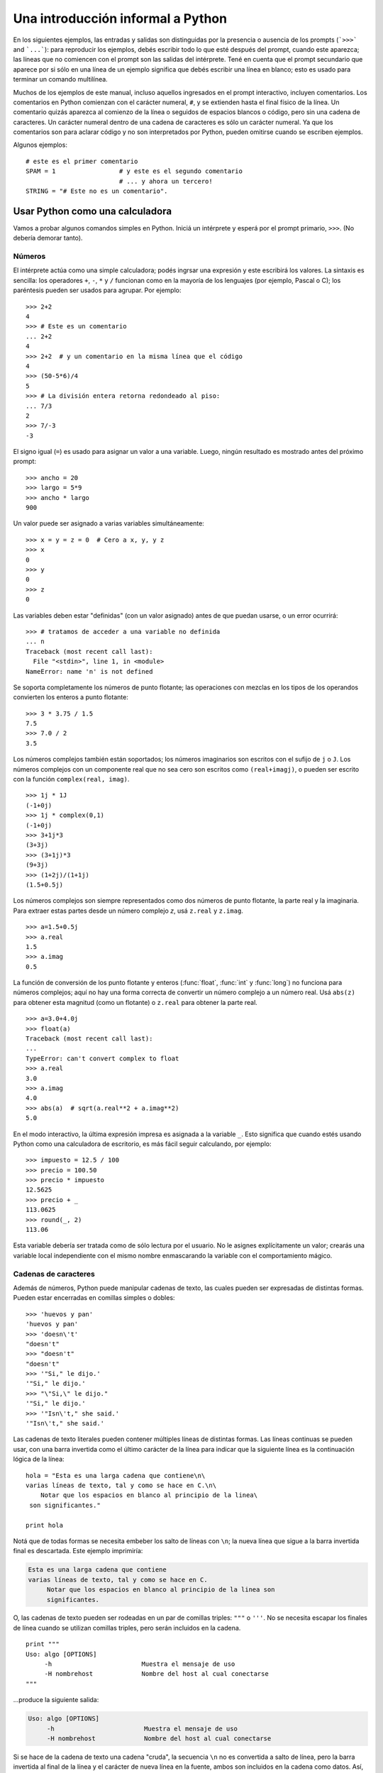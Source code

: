 .. _tut-informal:

**********************************
Una introducción informal a Python
**********************************

En los siguientes ejemplos, las entradas y salidas son distinguidas por la
presencia o ausencia de los prompts (```>>>``` and ```...```): para
reproducir los ejemplos, debés escribir todo lo que esté después del prompt,
cuando este aparezca; las líneas que no comiencen con el prompt son las
salidas del intérprete.  Tené en cuenta que el prompt secundario que
aparece por si sólo en una línea de un ejemplo significa que debés escribir
una línea en blanco; esto es usado para terminar un comando multilínea.

Muchos de los ejemplos de este manual, incluso aquellos ingresados en el prompt
interactivo, incluyen comentarios.  Los comentarios en Python comienzan con
el carácter numeral, ``#``, y se extienden hasta el final físico de la
línea.  Un comentario quizás aparezca al comienzo de la línea o seguidos
de espacios blancos o código, pero sin una cadena de caracteres.  Un carácter
numeral dentro de una cadena de caracteres es sólo un carácter numeral.  Ya que
los comentarios son para aclarar código y no son interpretados por Python,
pueden omitirse cuando se escriben ejemplos.

Algunos ejemplos::

   # este es el primer comentario
   SPAM = 1                 # y este es el segundo comentario
                            # ... y ahora un tercero!
   STRING = "# Este no es un comentario".


.. _tut-calculator:

Usar Python como una calculadora
================================

Vamos a probar algunos comandos simples en Python.  Iniciá un intérprete y
esperá por el prompt primario, ``>>>``. (No debería demorar tanto).

.. _tut-numbers:

Números
-------

El intérprete actúa como una simple calculadora; podés ingrsar una expresión
y este escribirá los valores.  La sintaxis es sencilla: los operadores ``+``,
``-``, ``*`` y ``/`` funcionan como en la mayoría de los lenguajes (por
ejemplo, Pascal o C); los paréntesis pueden ser usados para agrupar. Por
ejemplo::

   >>> 2+2
   4
   >>> # Este es un comentario
   ... 2+2
   4
   >>> 2+2  # y un comentario en la misma línea que el código
   4
   >>> (50-5*6)/4
   5
   >>> # La división entera retorna redondeado al piso:
   ... 7/3
   2
   >>> 7/-3
   -3

El signo igual (``=``) es usado para asignar un valor a una variable.  Luego,
ningún resultado es mostrado antes del próximo prompt::

   >>> ancho = 20
   >>> largo = 5*9
   >>> ancho * largo
   900

Un valor puede ser asignado a varias variables simultáneamente::

   >>> x = y = z = 0  # Cero a x, y, y z
   >>> x
   0
   >>> y
   0
   >>> z
   0

Las variables deben estar "definidas" (con un valor asignado) antes de que
puedan usarse, o un error ocurrirá::

   >>> # tratamos de acceder a una variable no definida
   ... n
   Traceback (most recent call last):
     File "<stdin>", line 1, in <module>
   NameError: name 'n' is not defined

Se soporta completamente los números de punto flotante; las operaciones con
mezclas en los tipos de los operandos convierten los enteros a punto flotante::

   >>> 3 * 3.75 / 1.5
   7.5
   >>> 7.0 / 2
   3.5

Los números complejos también están soportados; los números imaginarios son
escritos con el sufijo de ``j`` o ``J``.  Los números complejos con un
componente real que no sea cero son escritos como ``(real+imagj)``, o pueden
ser escrito con la función ``complex(real, imag)``. ::

   >>> 1j * 1J
   (-1+0j)
   >>> 1j * complex(0,1)
   (-1+0j)
   >>> 3+1j*3
   (3+3j)
   >>> (3+1j)*3
   (9+3j)
   >>> (1+2j)/(1+1j)
   (1.5+0.5j)

Los números complejos son siempre representados como dos números de punto
flotante, la parte real y la imaginaria.  Para extraer estas partes desde un
número complejo *z*, usá ``z.real`` y ``z.imag``. ::

   >>> a=1.5+0.5j
   >>> a.real
   1.5
   >>> a.imag
   0.5

La función de conversión de los punto flotante y enteros (:func:`float`,
:func:`int` y :func:`long`) no funciona para números complejos; aquí no hay
una forma correcta de convertir un número complejo a un número real.  Usá
``abs(z)`` para obtener esta magnitud (como un flotante) o ``z.real`` para
obtener la parte real. ::

   >>> a=3.0+4.0j
   >>> float(a)
   Traceback (most recent call last):
   ...
   TypeError: can't convert complex to float
   >>> a.real
   3.0
   >>> a.imag
   4.0
   >>> abs(a)  # sqrt(a.real**2 + a.imag**2)
   5.0

En el modo interactivo, la última expresión impresa es asignada a la variable
``_``.  Esto significa que cuando estés usando Python como una calculadora de
escritorio, es más fácil seguir calculando, por ejemplo::

   >>> impuesto = 12.5 / 100
   >>> precio = 100.50
   >>> precio * impuesto
   12.5625
   >>> precio + _
   113.0625
   >>> round(_, 2)
   113.06

Esta variable debería ser tratada como de sólo lectura por el usuario.  No le
asignes explícitamente un valor; crearás una variable local independiente con
el mismo nombre enmascarando la variable con el comportamiento mágico.

.. _tut-strings:

Cadenas de caracteres
---------------------

Además de números, Python puede manipular cadenas de texto, las cuales pueden
ser expresadas de distintas formas.  Pueden estar encerradas en comillas
simples o dobles::

   >>> 'huevos y pan'
   'huevos y pan'
   >>> 'doesn\'t'
   "doesn't"
   >>> "doesn't"
   "doesn't"
   >>> '"Si," le dijo.'
   '"Si," le dijo.'
   >>> "\"Si,\" le dijo."
   '"Si," le dijo.'
   >>> '"Isn\'t," she said.'
   '"Isn\'t," she said.'

Las cadenas de texto literales pueden contener múltiples líneas de distintas
formas.  Las líneas continuas se pueden usar, con una barra invertida como el
último carácter de la línea para indicar que la siguiente línea es la
continuación lógica de la línea::

   hola = "Esta es una larga cadena que contiene\n\
   varias líneas de texto, tal y como se hace en C.\n\
       Notar que los espacios en blanco al principio de la linea\
    son significantes."

   print hola

Notá que de todas formas se necesita embeber los salto de líneas con ``\n``;
la nueva línea que sigue a la barra invertida final es descartada.  Este
ejemplo imprimiría:

.. code-block:: text

   Esta es una larga cadena que contiene
   varias líneas de texto, tal y como se hace en C.
        Notar que los espacios en blanco al principio de la linea son
        significantes.

O, las cadenas de texto pueden ser rodeadas en un par de comillas triples:
``"""`` o ``'''``.  No se necesita escapar los finales de línea cuando se
utilizan comillas triples, pero serán incluidos en la cadena. ::

   print """
   Uso: algo [OPTIONS]
        -h                        Muestra el mensaje de uso
        -H nombrehost             Nombre del host al cual conectarse
   """

...produce la siguiente salida:

.. code-block:: text

   Uso: algo [OPTIONS]
        -h                        Muestra el mensaje de uso
        -H nombrehost             Nombre del host al cual conectarse

Si se hace de la cadena de texto una cadena "cruda", la secuencia ``\n`` no
es convertida a salto de línea, pero la barra invertida al final de la línea
y el carácter de nueva línea en la fuente, ambos son incluidos en la cadena
como datos. Así, el ejemplo::

   hola = r"Esta es una larga cadena que contiene\n\
   varias líneas de texto, tal y como se hace en C."

   print hola

...imprimirá::

   Esta es una larga cadena que contiene\n\
   varias líneas de texto, tal y como se hace en C.

El interprete imprime el resultado de operaciones entre cadenas de la misma
forma en que son tecleadas como entrada: dentro de comillas, y con comillas y
otros caracteres raros escapados con barras invertidas, para mostrar
el valor preciso.  La cadena de texto es encerrada con comillas dobles si
contiene una comilla simple y no comillas dobles, sino es encerrada con
comillas simples.  (La declaración :keyword:`print`, descrita luego,
puede ser usado para escribir cadenas sin comillas o escapes).

Las cadenas de texto pueden ser concatenadas (pegadas juntas) con el operador
``+`` y repetidas con ``*``::

   >>> palabra = 'Ayuda' + 'A'
   >>> palabra
   'AyudaA'
   >>> '<' + palabra*5 + '>'
   '<AyudaAAyudaAAyudaAAyudaAAyudaA>'

Dos cadenas de texto juntas son automáticamente concatenadas; la primer línea
del ejemplo anterior podría haber sido escrita ``palabra = 'Ayuda' 'A'``; esto
solo funciona con dos literales, no con expresiones arbitrarias::

   >>> 'cad' 'ena'                   #  <-  Esto es correcto
   'cadena'
   >>> 'cad'.strip() + 'ena'   #  <-  Esto es correcto
   'cadena'
   >>> 'cad'.strip() 'ena'     #  <-  Esto no es correcto
   Traceback (most recent call last):
   ...
   SyntaxError: invalid syntax

Las cadenas de texto se pueden indexar; como en C, el primer carácter de la
cadena tiene el índice 0.  No hay un tipo de dato para los caracteres; un
carácter es simplemente una cadena de longitud uno.  Como en Icon, se pueden
especificar subcadenas con la *notación de rebanadas*: dos índices separados
por dos puntos. ::

   >>> palabra[4]
   'a'
   >>> palabra[0:2]
   'Ay'
   >>> palabra[2:4]
   'ud'

Los índices de las rebanadas tienen valores por defecto útiles; el valor por
defecto para el primer índice es cero, el valor por defecto para el segundo
índice es la longitud de la cadena a rebanar. ::

   >>> palabra[:2]    # Los primeros dos caracteres
   'Ay'
   >>> palabra[2:]    # Todo menos los primeros dos caracteres
   'udaA'

A diferencia de las cadenas de texto en C, en Python no pueden ser
modificadas.  Intentar asignar a una posición de la cadena es un error::

   >>> palabra[0] = 'x'
   Traceback (most recent call last):
   ...
   TypeError: 'str' object does not support item assignment
   >>> palabra[:1] = 'Mas'
   Traceback (most recent call last):
     File "<stdin>", line 1, in ?
   TypeError: 'str' object does not support item assignment

Sin embargo, crear una nueva cadena con contenido combinado es fácil y
eficiente::

   >>> 'x' + palabra[1:]
   'xyudaA'
   >>> 'Mas' + palabra[5]
   'MasA'

Algo útil de las operaciones de rebanada: ``s[:i] + s[i:]`` es ``s``.
::

   >>> palabra[:2] + palabra[2:]
   'AyudaA'
   >>> palabra[:3] + palabra[3:]
   'AyudaA'

Los índices degenerados en las rebanadas son manejados bien: un índice
muy largo es reemplazado por la longitud de la cadena, un límite superior más
chico que el límite menor retorna una cadena vacía. ::

   >>> palabra[1:100]
   'yudaA'
   >>> palabra[10:]
   ''
   >>> palabra[2:1]
   ''

Los índices pueden ser números negativos, para empezar a contar desde la
derecha. Por ejemplo::

   >>> palabra[-1]     # El último caracter
   'A'
   >>> palabra[-2]     # El penúltimo caracter
   'a'
   >>> palabra[-2:]    # Los últimos dos caracteres
   'aA'
   >>> palabra[:-2]    # Todo menos los últimos dos caracteres
   'Ayud'

Pero notá que -0 es en realidad lo mismo que 0, ¡por lo que no cuenta desde
la derecha! ::

   >>> palabra[-0]     # (ya que -0 es igual a 0)
   'A'

Los índices negativos fuera de rango son truncados, pero esto no funciona para
índices de un solo elemento (no rebanada)::

   >>> palabra[-100:]
   'AyudaA'
   >>> palabra[-10]    # error
   Traceback (most recent call last):
     File "<stdin>", line 1, in ?
   IndexError: string index out of range

Una forma de recordar cómo funcionan las rebanadas es pensar en los índices
como puntos *entre* caracteres, con el punto a la izquierda del primer carácter
numerado en 0.  Luego, el punto a la derecha del último carácter de una cadena
de *n* caracteres tienen índice *n*, por ejemplo::

    +---+---+---+---+---+---+
    | A | y | u | d | a | A |
    +---+---+---+---+---+---+
    0   1   2   3   4   5   6
   -6  -5  -4  -3  -2  -1

La primer fila de números da la posición de los índices 0...6 en la cadena;
la segunda fila da los correspondientes índices negativos. La rebanada de *i*
a *j* consiste en todos los caracteres entre los puntos etiquetados *i* y *j*,
respectivamente.

Para índices no negativos, la longitud de la rebanada es la diferencia de los
índices, si ambos entran en los límites. Por ejemplo, la longitud de
``palabra[1:3]`` es 2.

La función incorporada :func:`len` devuelve la longitud de una cadena
de texto::

   >>> s = 'supercalifrastilisticoespialidoso'
   >>> len(s)
   33


.. seealso::

   :ref:`typesseq`
      Las cadenas de texto y la cadenas de texto Unicode descritas en la
      siguiente sección son ejemplos de *tipos secuencias*, y soportan
      las operaciones comunes para esos tipos.

   :ref:`string-methods`
      Tanto las cadenas de texto normales como las cadenas de texto Unicode
      soportan una gran cantidad de métodos para transformaciones básicas y
      búsqueda.

   :ref:`new-string-formatting`
      Aquí se da información sobre formateo de cadenas de texto con
      :meth:`str.format`.

   :ref:`string-formatting`
      Aquí se describe con más detalle las operaciones viejas para formateo
      usadas cuando una cadena de texto o una cadena Unicode están a la
      izquierda del operador ``%``.


.. _tut-unicodestrings:

Cadenas de texto Unicode
------------------------

.. sectionauthor:: Marc-Andre Lemburg <mal@lemburg.com>

Desde la versión 2.0 de Python, se encuentra disponible un nuevo tipo de datos
para que los programadores almacenen texto: el objeto Unicode. Puede ser usado
para almacenar y manipular datos Unicode (ver http://www.unicode.org/) y se
integran bien con los objetos existentes para cadenas de texto, mediante
auto-conversión cuando es necesario.

Unicode tiene la ventaja de tener un número ordinal para cada carácter
usado tanto en textos modernos como antiguos.  Previamente, había sólo
256 ordinales posibles para los caracteres en scripts.  Los textos
eran típicamente asociados a un código que relaciona los ordinales a caracteres
en scripts.  Esto lleva a mucha confusión, especialmente al internacionalizar
software.  Unicode resuelve estos problemas definiendo una sola codificación
para todos los scripts.

Crear cadenas Unicode en Python es tan simple como crear cadenas de texto
normales::

   >>> u'Hola Mundo!'
   u'Hola Mundo!'

La ``'u'`` al frente de la comilla indica que se espera una cadena Unicode. Si
querés incluir caracteres especiales en la cadena, podés hacerlo usando una
forma de escapar caracteres Unicode provista por Python.  El siguiente ejemplo
muestra cómo::

   >>> u'Hola\u0020Mundo!'
   u'Hola Mundo!'

La secuencia de escape ``\u0020`` indica que se debe insertar el carácter
Unicode con valor ordinal 0x0020 (el espacio en blanco) en la posición dada.

Otros caracteres son interpretados usando su respectivo valor ordinal como
ordinales Unicode. Si tenés cadenas de texto literales en la codificación
estándar Latin-1 que es muy usada en países occidentales, encontrarás
conveniente que los primeros 256 caracteres de Unicode son los mismos primeros
256 caracteres de Latin-1.

También existe un modo crudo para expertos, del mismo modo que con las cadenas
de texto normales. Debés anteponer 'ur' a la comilla inicial para que Python
use el modo de escape crudo de Unicode. Solo se aplicará la conversión
``\uXXXX`` si hay un número impar de barras invertidas frente a la 'u'. ::

   >>> ur'Hola\u0020Mundo!'
   u'Hola Mundo!'
   >>> ur'Hola\\u0020Mundo!'
   u'Hola\\\\u0020Mundo!'

El modo crudo es útil principalmente cuando tenés que insertar muchas
barras invertidas, como puede suceder al trabajar con expresiones regulares.

Además de estas codificaciones estándar, Python provee muchas más formas de
crear cadenas de texto Unicode en las bases de codificaciones conocidas.

.. index:: builtin: unicode

La función predefinida :func:`unicode` da acceso a todos los codecs
(CODificadores y DECodificadores).  Algunos de los códigos más conocidos
que estos codecs pueden convertir son *Latin-1*, *ASCII*, *UTF-8*, y *UTF-16*.
Los dos últimas son códigos de longitud variable que almacenan cada
carácter Unicode en uno o más bytes.  El código por defecto es normalmente
configurado a ASCII, que contiene los caracteres del rango 0-127 y rechaza
cualquier otro con un error.  Cuando una cadena Unicode se imprime, escribe en
un archivo, o se convierte con la función :func:`str`, se realiza la conversión
utilizando el código por defecto. ::

   >>> u"abc"
   u'abc'
   >>> str(u"abc")
   'abc'
   >>> u"äöü"
   u'\xe4\xf6\xfc'
   >>> str(u"äöü")
   Traceback (most recent call last):
   ...
   UnicodeEncodeError: 'ascii' codec can't encode characters in position 0-5: ordinal not in range(128)

Para convertir una cadena Unicode en una cadena de 8-bit utilizando un
código en particular, los objetos Unicode tienen un método :func:`encode`
que toma un argumento, el nombre del código. Se prefieren los nombres
en minúsculas para los nombres de los códigos. ::

   >>> u"äöü".encode('utf-8')
   '\xc3\xa4\xc3\xb6\xc3\xbc'

Si tenés datos en un código en particular y querés producir la cadena
Unicode correspondiente, podés usar la función :func:`unicode` con el nombre
del código como segundo argumento. ::

   >>> unicode('\xc3\xa4\xc3\xb6\xc3\xbc', 'utf-8')
   u'\xe4\xf6\xfc'


.. _tut-lists:

Listas
------

Python tiene varios tipos de datos *compuestos*, usados para agrupar otros
valores.  El más versátil es la *lista*, la cual puede ser escrita como una
lista de valores separados por coma (ítems) entre corchetes.  No es necesario
que los ítems de una lista tengan todos el mismo tipo. ::

   >>> a = ['pan', 'huevos', 100, 1234]
   >>> a
   ['pan', 'huevos', 100, 1234]

Como los índices de las cadenas de texto, los índices de las listas comienzan
en 0, y las listas pueden ser rebanadas, concatenadas y todo lo demás::

   >>> a[0]
   'pan'
   >>> a[3]
   1234
   >>> a[-2]
   100
   >>> a[1:-1]
   ['huevos', 100]
   >>> a[:2] + ['carne', 2*2]
   ['pan', 'huevos', 'carne', 4]
   >>> 3*a[:3] + ['Boo!']
   ['pan', 'huevos', 100, 'pan', 'huevos', 100, 'pan', 'huevos', 100, 'Boo!']

Todas las operaciones de rebanado devuelven una nueva lista conteniendo los
elementos pedidos.  Esto significa que la siguiente rebanada devuelve una copia
superficial de la lista *a*::

   >>> a[:]
   ['pan', 'huevos', 100, 1234]

A diferencia de las cadenas de texto, que son *inmutables*, es posible cambiar
un elemento individual de una lista::

   >>> a
   ['pan', 'huevos', 100, 1234]
   >>> a[2] = a[2] + 23
   >>> a
   ['pan', 'huevos', 123, 1234]

También es posible asignar a una rebanada, y esto incluso puede cambiar la
longitud de la lista o vaciarla totalmente::

   >>> # Reemplazar algunos elementos:
   ... a[0:2] = [1, 12]
   >>> a
   [1, 12, 123, 1234]
   >>> # Borrar algunos:
   ... a[0:2] = []
   >>> a
   [123, 1234]
   >>> # Insertar algunos:
   ... a[1:1] = ['bruja', 'xyzzy']
   >>> a
   [123, 'bruja', 'xyzzy', 1234]
   >>> # Insertar (una copia de) la misma lista al principio
   >>> a[:0] = a
   >>> a
   [123, 'bruja', 'xyzzy', 1234, 123, 'bruja', 'xyzzy', 1234]
   >>> # Vaciar la lista: reemplazar todos los items con una lista vacía
   >>> a[:] = []
   >>> a
   []

La función predefinida :func:`len` también sirve para las listas:

   >>> a = ['a', 'b', 'c', 'd']
   >>> len(a)
   4

Es posible anidar listas (crear listas que contengan otras listas), por
ejemplo::

   >>> q = [2, 3]
   >>> p = [1, q, 4]
   >>> len(p)
   3
   >>> p[1]
   [2, 3]
   >>> p[1][0]
   2
   >>> p[1].append('extra')     # Ver seccion 5.1
   >>> p
   [1, [2, 3, 'extra'], 4]
   >>> q
   [2, 3, 'extra']

Notá que en el último ejemplo, ``p[1]`` y ``q`` ¡realmente hacen referencia
al mismo objeto!  Volveremos a la *semántica de los objetos* más adelante.


.. _tut-firststeps:

Primeros pasos hacia la programación
====================================

Por supuesto, podemos usar Python para tareas más complicadas que sumar dos
y dos.  Por ejemplo, podemos escribir una subsecuencia inicial de la serie de
*Fibonacci* así::

   >>> # Series de Fibonacci:
   ... # la suma de dos elementos define el siguiente
   ... a, b = 0, 1
   >>> while b < 10:
   ...     print b
   ...     a, b = b, a+b
   ...
   1
   1
   2
   3
   5
   8

Este ejemplo introduce varias características nuevas.

* La primer línea contiene una *asignación múltiple*: las variables``a`` y
  ``b`` toman en forma simultanea los nuevos valores 0 y 1.  En la última linea
  esto es vuelto a usar, demostrando que las expresiones a la derecha son
  evaluadas antes de que suceda cualquier asignación.  Las expresiones a la
  derecha son evaluadas de izquierda a derecha.

* El bucle :keyword:`while` se ejecuta mientras la condición (aquí: ``b < 10``)
  sea verdadera.  En Python, como en C, cualquier entero distinto de cero es
  verdadero; cero es falso.  La condición también puede ser una cadena de texto
  o una lista, de hecho cualquier secuencia; cualquier cosa con longitud
  distinta de cero es verdadero, las secuencias vacías son falsas.  La prueba
  usada en el ejemplo es una comparación simple.  Los operadores estándar de
  comparación se escriben igual que en C: ``<`` (menor qué), ``>`` (mayor qué),
  ``==`` (igual a), ``<=`` (menor o igual qué), ``>=`` (mayor o igual qué) y
  ``!=`` (distinto a).

* El *cuerpo* del bucle está *sangrado*: la sangría es la forma que usa
  Python para agrupar declaraciones.  El intérprete interactivo de Python
  (¡aún!) no provee una facilidad inteligente para editar líneas, así que
  debés teclear un tab o espacio(s) para cada línea sangrada.  En la práctica
  vas a preparar entradas más complicadas para Python con un editor de
  texto; la mayoría de los editores de texto tienen la facilidad de
  agregar la sangría automáticamente.  Al ingresar una declaración compuesta en
  forma interactiva, debés finalizar con una línea en blanco para indicar que
  está completa (ya que el analizador no puede adivinar cuando tecleaste la
  última línea).  Notá que cada línea de un bloque básico debe estar sangrada
  de la misma forma.

* La declaración :keyword:`print` escribe el valor de la o las expresiones que
  se le pasan.  Difiere de simplemente escribir la expresión que se quiere
  mostrar (como hicimos antes en los ejemplos de la calculadora) en la forma
  en que maneja múltiples expresiones y cadenas.  Las cadenas de texto son
  impresas sin comillas, y un espacio en blanco es insertado entre los
  elementos, así podés formatear cosas de una forma agradable::

     >>> i = 256*256
     >>> print 'El valor de i es', i
     El valor de i es 65536

  Una coma final evita el salto de línea al final de la salida::

     >>> a, b = 0, 1
     >>> while b < 1000:
     ...     print b,
     ...     a, b = b, a+b
     ...
     1 1 2 3 5 8 13 21 34 55 89 144 233 377 610 987

  Notá que el intérprete inserta un salto de línea antes de imprimir el
  próximo prompt si la última línea no estaba completa.
